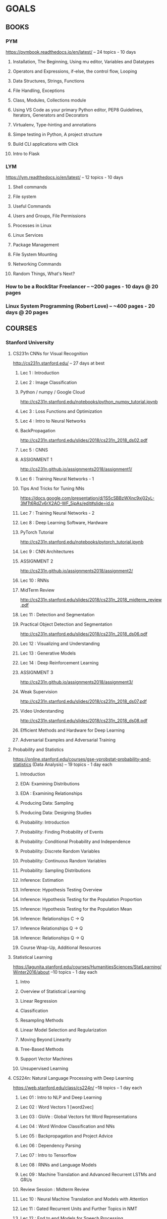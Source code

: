 #+AUTHOR: Piyush Aggarwal
#+EMAIL: piyushaggarwal002@gmail.com
#+TAGS: read write dev ops event meeting # Need to be category
* GOALS
** BOOKS
*** PYM 
    https://pymbook.readthedocs.io/en/latest/ -- 24 topics - 10 days
**** Installation, The Beginning, Using mu editor, Variables and Datatypes
**** Operators and Expressions, if-else, the control flow, Looping
**** Data Structures, Strings, Functions
**** File Handling, Exceptions
**** Class, Modules, Collections module
**** Using VS Code as your primary Python editor, PEP8 Guidelines, Iterators, Generators and Decorators
**** Virtualenv, Type-hinting and annotations
**** Simpe testing in Python, A project structure
**** Build CLI applications with Click
**** Intro to Flask
*** LYM  
    https://lym.readthedocs.io/en/latest/ -- 12 topics - 10  days
****  Shell commands
**** File system
**** Useful Commands
**** Users and Groups, File Permissions
**** Processes in Linux
**** Linux Services
**** Package Management
**** File System Mounting
**** Networking Commands
**** Random Things, What's Next?
*** How to be a RockStar Freelancer -- ~200 pages - 10 days @ 20 pages
*** Linux System Programming (Robert Love) -- ~400 pages - 20 days @ 20 pages
** COURSES
*** Stanford University
**** CS231n CNNs for Visual Recognition 
     http://cs231n.stanford.edu/ -- 27 days at best
***** Lec 1 : Introduction
***** Lec 2 : Image Classification
***** Python / numpy / Google Cloud
      http://cs231n.stanford.edu/notebooks/python_numpy_tutorial.ipynb
***** Lec 3 : Loss Functions and Optimization
***** Lec 4 : Intro to Neural Networks
***** BackPropagation
      http://cs231n.stanford.edu/slides/2018/cs231n_2018_ds02.pdf
***** Lec 5 : CNNS
***** ASSIGNMENT 1
      http://cs231n.github.io/assignments2018/assignment1/
***** Lec 6 : Training Neural Networks - 1
***** Tips And Tricks for Tuning NNs
      https://docs.google.com/presentation/d/1S5cSBBzWXnc9xj02yL-3MTt6RdZv6rX2AO-WF_5ipAs/edit#slide=id.p
***** Lec 7 : Training Neural Networks - 2
***** Lec 8 : Deep Learning Software, Hardware
***** PyTorch Tutorial
      http://cs231n.stanford.edu/notebooks/pytorch_tutorial.ipynb
***** Lec 9 : CNN Architectures
***** ASSIGNMENT 2
      http://cs231n.github.io/assignments2018/assignment2/
***** Lec 10 : RNNs
***** MidTerm Review
      http://cs231n.stanford.edu/slides/2018/cs231n_2018_midterm_review.pdf
***** Lec 11 : Detection and Segmentation
***** Practical Object Detection and Segmentation
      http://cs231n.stanford.edu/slides/2018/cs231n_2018_ds06.pdf
***** Lec 12 : Visualizing and Understanding
***** Lec 13 : Generative Models
***** Lec 14 : Deep Reinforcement Learning
***** ASSIGNMENT 3
      http://cs231n.github.io/assignments2018/assignment3/
***** Weak Supervision
      http://cs231n.stanford.edu/slides/2018/cs231n_2018_ds07.pdf
***** Video Understanding
      http://cs231n.stanford.edu/slides/2018/cs231n_2018_ds08.pdf
***** Efficient Methods and Hardware for Deep Learning
***** Adversarial Examples and Adversarial Training
**** Probability and Statistics  
     https://online.stanford.edu/courses/gse-yprobstat-probability-and-statistics (Data Analysis) -- 19 topics - 1 day each
***** Introduction 
***** EDA: Examining Distributions
***** EDA : Examining Relationships
***** Producing Data: Sampling
***** Producing Data: Designing Studies
***** Probability: Introduction
***** Probability: Finding Probability of Events
***** Probability: Conditional Probability and Independence
***** Probability: Discrete Random Variables
***** Probability: Continuous Random Variables
***** Probability: Sampling Distributions
***** Inference: Estimation
***** Inference: Hypothesis Testing Overview
***** Inference: Hypothesis Testing for the Population Proportion
***** Inference: Hypothesis Testing for the Population Mean
***** Inference: Relationships C -> Q
***** Inference Relationships Q -> Q
***** Inference: Relationships Q -> Q
***** Course Wrap-Up, Additional Resources
**** Statistical Learning
     https://lagunita.stanford.edu/courses/HumanitiesSciences/StatLearning/Winter2016/about --10 topics - 1 day each
***** Intro
***** Overview of Statistical Learning
***** Linear Regression
***** Classification
***** Resampling Methods
***** Linear Model Selection and Regularization
***** Moving Beyond Linearity
***** Tree-Based Methods
***** Support Vector Machines
***** Unsupervised Learning
**** CS224n: Natural Language Processing with Deep Learning
     https://web.stanford.edu/class/cs224n/ --18 topics -- 1 day each
***** Lec 01 : Intro to NLP and Deep Learning
***** Lec 02 : Word Vectors 1 [word2vec]
***** Lec 03 : GloVe : Global Vectors fot Word Representations
***** Lec 04 : Word Window  Classification and NNs
***** Lec 05 : Backpropagation and Project Advice
***** Lec 06 : Dependency Parsing 
***** Lec 07 : Intro to Tensorflow
***** Lec 08 : RNNs and Language Models 
***** Lec 09 : Machine Translation and Advanced Recurrent LSTMs and GRUs
***** Review Session : Midterm Review
***** Lec 10 : Neural Machine Translation and Models with Attention
***** Lec 11 : Gated Recurrent Units and Further Topics in NMT
***** Lec 12 : End to end Models for Speech Processing
***** Lec 13 : CNNS
***** Lec 14 : Tree Recursive NNs and Constituency Parsing
***** Lec 15 : Coreference Resolution
***** Dynamic NNs for Question Answering
*** Coursera
**** Neural Networks and Deep Learning 
     https://www.coursera.org/learn/neural-networks-deep-learning -- 4 sections - 1 day each
*** fast.ai
**** Practical Deep Learning For Coders, Part 1
     https://course.fast.ai/ -- 7 lessons -1.5 hr -  1 day each
**** Practical Deep Learning For Coders, Part 2
     https://course.fast.ai/part2.html -- 7 lessons -1.5 hr - 1 day each
*** Kaggle
**** Machine Learning 
     https://www.kaggle.com/learn/machine-learning -- 3 days
**** Data Visualization  
     https://www.kaggle.com/learn/data-visualisation -- 5 days
**** Pandas 
     https://www.kaggle.com/learn/pandas -- 3 days
**** Deep Learning  
     https://www.kaggle.com/learn/deep-learning -- 3 days
*** Google Cloud Training
**** Machine Learning Crash Course 
     https://developers.google.com/machine-learning/crash-course/ml-intro -- 14 days
***** Intro, Framing, Descending into ML
***** Reducing Loss
***** First Steps wih TensorFlow
***** Generalisation, Training & Test Sets
***** Validation
***** Representations
***** Feature Crosses
***** Regularization: Simplicity, Logistic Regression
***** Classification
***** Regularization : Sparsity
***** Intro to Neural Nets
***** Training Neural Nets
***** Multi-Class Neural Nets
***** Embeddings
***** ML Engineering and Real World Examples
**** Scientific Data Processing 
     https://google.qwiklabs.com/quests/28 -- 2 weeks
**** Data Engineering 
     https://google.qwiklabs.com/quests/25 -- 2 weeks
*** HungKim
**** DeepLearningZeroToAll 
     https://github.com/hunkim/DeepLearningZeroToAll -- 1 month
**** PyTorchZeroToAll 
     https://github.com/hunkim/PyTorchZeroToAll -- 2 weeks
**** Deep Reinforcement Learning 
     http://hunkim.github.io/ml/ -- 2 weeks
*** Miscellaneous - for additional knowledge
**** Courses by Kaggle
***** Python 
      https://www.kaggle.com/learn/python -- 5 days
***** SQL 
      https://www.kaggle.com/learn/sql -- 2 days
***** R 
      https://www.kaggle.com/learn/r -- 5 days
** COMPETITIONS/IMPLEMENTATIONS
*** Kaggle
**** Titanic : ML from Disaster 
     https://www.kaggle.com/c/titanic
*** Personal Projects
**** CNN model 
     read Book Title, Author and Publisher name from Book cover
**** NLP model
     retrieve user intent out of simple text, ignoring comments and remarks
    

